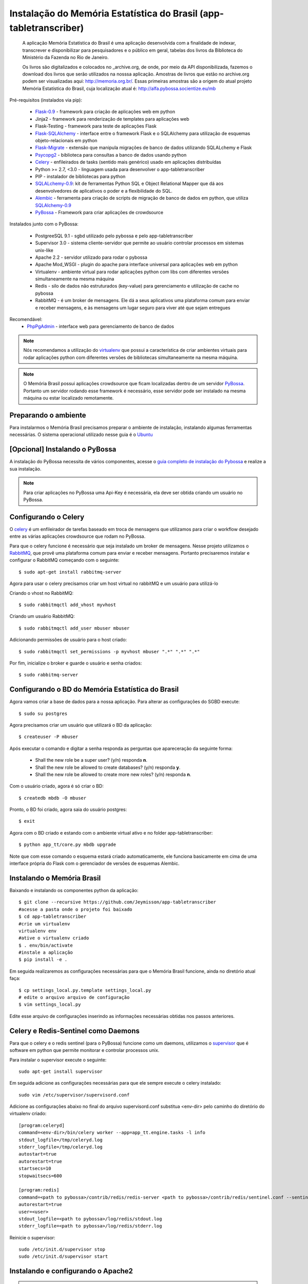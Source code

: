 ===================================================================
Instalação do Memória Estatística do Brasil (app-tabletranscriber)
===================================================================


   A aplicação Memória Estatística do Brasil é uma aplicação desenvolvida
   com a finalidade de indexar, transcrever e disponibilizar para pesquisadores
   e o público em geral, tabelas dos livros da Biblioteca do Ministério da Fazenda
   no Rio de Janeiro.
   
   Os livros são digitalizados e colocados no _archive.org, de onde, por meio
   da API disponibilizada, fazemos o download dos livros que serão utilizados na
   nosssa aplicação. Amostras de livros que estão no archive.org podem ser visualizadas
   aqui: http://memoria.org.br/. Essas primeiras amostras são a origem do atual projeto
   Memória Estatística do Brasil, cuja localização atual é: http://alfa.pybossa.socientize.eu/mb

Pré-requisitos (instalados via pip):

    * Flask-0.9_ - framework para criação de aplicações web em python
    * Jinja2 - framework para renderização de templates para aplicações web
    * Flask-Testing - framework para teste de aplicações Flask
    * Flask-SQLAlchemy_ - interface entre o framework Flask e o SQLAlchemy para utilização de esquemas objeto-relacionais em python
    * Flask-Migrate_ - extensão que manipula migrações de banco de dados utilizando SQLALchemy e Flask
    * Psycopg2_ - biblioteca para consultas a banco de dados usando python
    * Celery_ - enfileirados de tasks (sentido mais genérico) usado em aplicações distribuídas
    * Python >= 2.7, <3.0 - linguagem usada para desenvolver o app-tabletranscriber
    * PIP - instalador de bibliotecas para python
    * SQLALchemy-0.9_: kit de ferramentas Python SQL e Object Relational Mapper que dá aos desenvolvedores de aplicativos o poder e a flexibilidade do SQL.
    * Alembic_ - ferramenta para criação de scripts de migração de banco de dados em python, que utiliza SQLAlchemy-0.9_
    * PyBossa_ - Framework para criar aplicações de crowdsource
    
Instalados junto com o PyBossa:
    
    * PostgreeSQL 9.1 - sgbd utilizado pelo pybossa e pelo app-tabletranscriber
    * Supervisor 3.0 - sistema cliente-servidor que permite ao usuário controlar processos em sistemas unix-like
    * Apache 2.2 - servidor utilizado para rodar o pybossa
    * Apache Mod_WSGI - plugin do apache para interface universal para aplicações web em python
    * Virtualenv - ambiente virtual para rodar aplicações python com libs com diferentes versões simultaneamente na mesma máquina
    * Redis - silo de dados não estruturados (key-value) para gerenciamento e utilização de cache no pybossa
    * RabbitMQ - é um broker de mensagens. Ele dá a seus aplicativos uma plataforma comum para enviar e receber mensagens, e às mensagens um lugar seguro para viver até que sejam entregues

Recomendável:
    * PhpPgAdmin_ - interface web para gerenciamento de banco de dados
    
.. _PhpPgAdmin: http://phppgadmin.sourceforge.net/doku.php
.. _Flask-0.9: http://flask.pocoo.org/docs/
.. _Flask-SQLAlchemy: http://pythonhosted.org/Flask-SQLAlchemy/
.. _Flask-Migrate: http://flask-migrate.readthedocs.org/en/latest/
.. _Psycopg2: http://initd.org/psycopg/docs/
.. _Alembic: http://alembic.readthedocs.org/en/latest/tutorial.html
.. _SQLAlchemy-0.9: http://docs.sqlalchemy.org/en/rel_0_9/

.. note::

    Nós recomendamos a utilização do virtualenv_ que
    possui a característica de criar ambientes virtuais para rodar aplicações
    python com diferentes versões de bibliotecas simultaneamente na mesma máquina.

    .. _virtualenv: http://pypi.python.org/pypi/virtualenv

.. note::
    O Memória Brasil possui aplicações crowdsource que ficam localizadas dentro de um
    servidor PyBossa_. Portanto um servidor rodando esse framework
    é necessário, esse servidor pode ser instalado na mesma máquina ou estar
    localizado remotamente.


    .. _PyBossa: http://github.com/pybossa/pybossa


Preparando o ambiente
=====================

Para instalarmos o Memória Brasil precisamos preparar o ambiente de instalação, instalando
algumas ferramentas necessárias. O sistema operacional utilizado
nesse guia é o Ubuntu_

    .. _Ubuntu: http://www.ubuntu.com/


[Opcional] Instalando o PyBossa
===============================

A instalação do PyBossa necessita de vários componentes, acesse o `guia completo
de instalação do Pybossa`_ e realize a sua instalação.

.. _`guia completo de instalação do Pybossa`: http://docs.pybossa.com/en/latest/install.html

.. note::
    Para criar aplicações no PyBossa uma Api-Key é necessária, ela deve ser
    obtida criando um usuário no PyBossa.


Configurando o Celery
=====================
O celery_ é um enfileirador de tarefas baseado em troca de mensagens que utilizamos para criar
o workflow desejado entre as várias aplicações crowdsource que rodam no PyBossa.

Para que o celery funcione é necessário que seja instalado um broker de mensagens.
Nesse projeto utilizamos o RabbitMQ_, que provê uma plataforma comum para
enviar e receber mensagens. Portanto precisaremos instalar e configurar o RabbitMQ começando
com o seguinte::

    $ sudo apt-get install rabbitmq-server

Agora para usar o celery precisamos criar um host virtual no rabbitMQ e um usuário para utilizá-lo

Criando o vhost no RabbitMQ::
    
    $ sudo rabbitmqctl add_vhost myvhost

Criando um usuário RabbitMQ::
    
    $ sudo rabbitmqctl add_user mbuser mbuser

Adicionando permissões de usuário para o host criado::
    
    $ sudo rabbitmqctl set_permissions -p myvhost mbuser ".*" ".*" ".*"


Por fim, inicialize o broker e guarde o usuário e senha criados::

 $ sudo rabbitmq-server


.. _celery: http://www.celeryproject.org/
.. _RabbitMQ: http://www.rabbitmq.com/


Configurando o BD do Memória Estatística do Brasil
==================================================

Agora vamos criar a base de dados para a nossa aplicação.
Para alterar as configurações do SGBD execute::

    $ sudo su postgres

Agora precisamos criar um usuário que utilizará o BD da aplicação::

    $ createuser -P mbuser

Após executar o comando e digitar a senha responda as perguntas que
apareceração da seguinte forma:

    * Shall the new role be a super user? (y/n) responda **n**.
    * Shall the new role be allowed to create databases? (y/n) responda **y**.
    * Shall the new role be allowed to create more new roles? (y/n) responda **n**.

Com o usuário criado, agora é só criar o BD::

    $ createdb mbdb -O mbuser

Pronto, o BD foi criado, agora saia do usuário postgres::
    
    $ exit

Agora com o BD criado e estando com o ambiente virtual ativo e no folder app-tabletranscriber::

    $ python app_tt/core.py mbdb upgrade

Note que com esse comando o esquema estará criado automaticamente, ele funciona basicamente em cima de uma interface
própria do Flask com o gerenciador de versões de esquemas Alembic.


Instalando o Memória Brasil
===========================

Baixando e instalando os componentes python da aplicação::

    $ git clone --recursive https://github.com/Jeymisson/app-tabletranscriber
    #acesse a pasta onde o projeto foi baixado
    $ cd app-tabletranscriber
    #crie um virtualenv
    virtualenv env
    #ative o virtualenv criado
    $ . env/bin/activate
    #instale a aplicação
    $ pip install -e .


Em seguida realizaremos as configurações necessárias para que o Memória Brasil
funcione, ainda no diretório atual faça::
    
    $ cp settings_local.py.template settings_local.py
    # edite o arquivo arquivo de configuração
    $ vim settings_local.py

Edite esse arquivo de configurações inserindo as informações necessárias
obtidas nos passos anteriores.


Celery e Redis-Sentinel como Daemons
====================================
Para que o celery e o redis sentinel (para o PyBossa) funcione como um daemons, 
utilizamos o `supervisor`_ que é software em python que permite monitorar e 
controlar processos unix.

Para instalar o supervisor execute o seguinte::

    sudo apt-get install supervisor

Em seguida adicione as configurações necessárias para que ele sempre execute
o celery instalado::
   
    sudo vim /etc/supervisor/supervisord.conf

Adicione as configurações abaixo no final do arquivo supervisord.conf
substitua <env-dir> pelo caminho do diretório do virtualenv criado::
    
    [program:celeryd]
    command=<env-dir>/bin/celery worker --app=app_tt.engine.tasks -l info
    stdout_logfile=/tmp/celeryd.log
    stderr_logfile=/tmp/celeryd.log
    autostart=true
    autorestart=true
    startsecs=10
    stopwaitsecs=600
    
    [program:redis]                                                               
    command=<path to pybossa>/contrib/redis/redis-server <path to pybossa>/contrib/redis/sentinel.conf --sentinel               
    autorestart=true                                                              
    user=<user>                                                               
    stdout_logfile=<path to pybossa>/log/redis/stdout.log         
    stderr_logfile=<path to pybossa>/log/redis/stderr.log

Reinicie o supervisor::

    sudo /etc/init.d/supervisor stop
    sudo /etc/init.d/supervisor start


.. _supervisor: http://supervisord.org

Instalando e configurando o Apache2
===================================

.. note::
    Como essa aplicação possui alguns componentes estaticos que precisam ser
    acessados pelas aplicaçães crowdsource que ficam no PyBossa. Portanto a instalação
    e configuração do apache é necessária


Para instalar o apache2 execute o seguinte comando::

    sudo apt-get install apache2

Em seguida configure o apache para listar os arquivos estáticos que estão no
diretório <diretorio-mb>/app_tt/pb_apps/tt_apps/static/::

    Acrescentando o seguinte Alias no arquivo /etc/apache2/sites-available/mb-site:
    
    # substitua <diretorio-mb> pelo diretorio onde o memória brasil foi instalado
    Alias /mb-static <diretorio-mb>/app_tt/pb_apps/tt_apps/static


Por fim recarregue o apache para que as configurações sejam iniciadas::    
    
    sudo service apache2 reload

Instalando e configurando o PhpPgAdmin
======================================

Para instalar o phppgadmin, faça::
   
   sudo apt-get install phppgadmin


.. note::
   Para permitir o login com o usuário padrão do PostgresSQL (usuário postgres)
   na interface web, modifique a variável $conf['extra-login-security'] para false
   no arquivo /etc/phppgadmin/config.ini.php.


